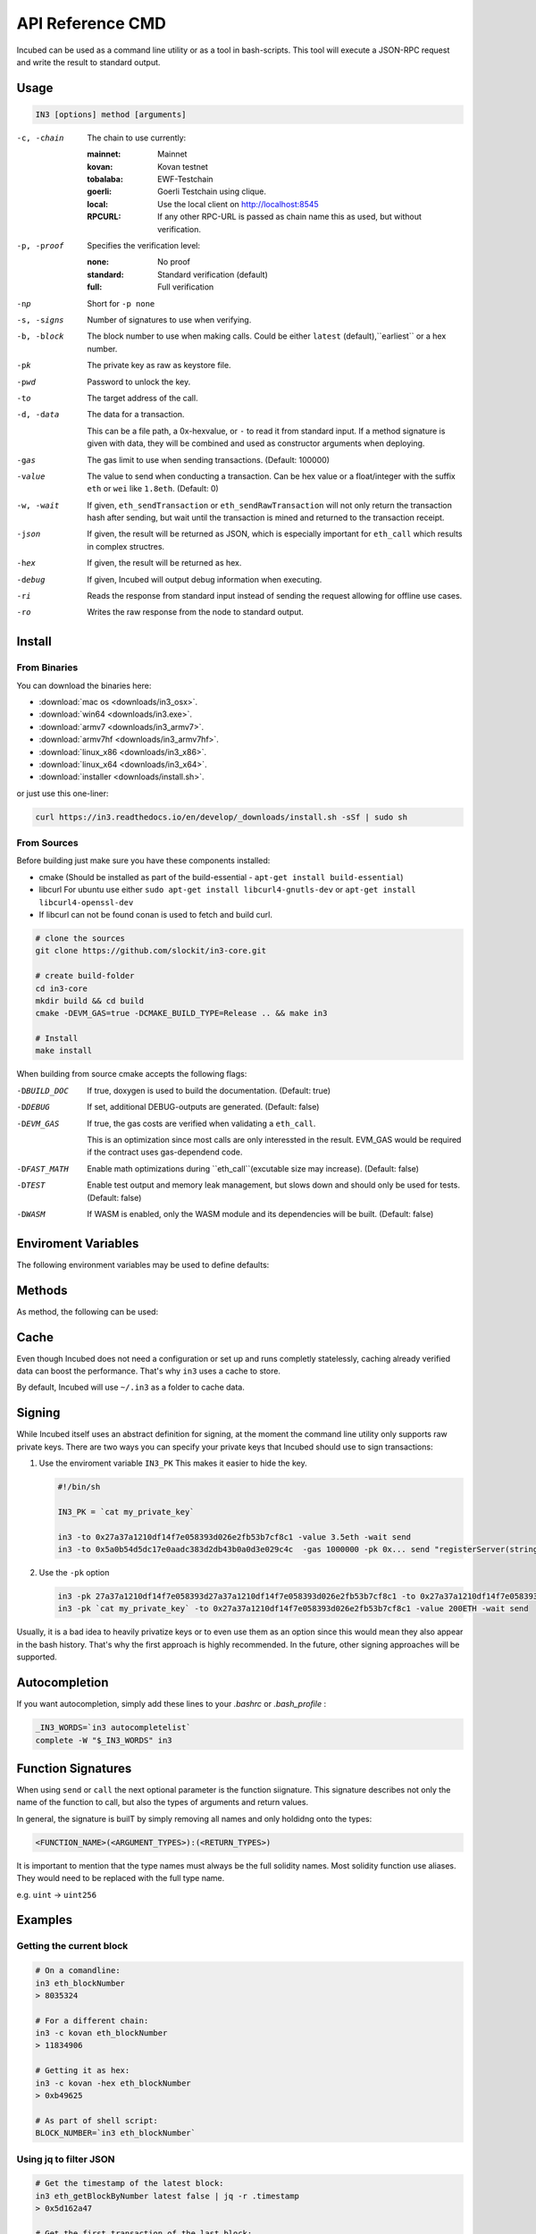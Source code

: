 *****************
API Reference CMD
*****************

Incubed can be used as a command line utility or as a tool in bash-scripts.
This tool will execute a JSON-RPC request and write the result to standard output.

Usage
#####

.. code-block:: sh

   IN3 [options] method [arguments]

-c, -chain     The chain to use currently: 

                 :mainnet: Mainnet 
                 :kovan: Kovan testnet
                 :tobalaba: EWF-Testchain
                 :goerli: Goerli Testchain using clique.
                 :local: Use the local client on http://localhost:8545
                 :RPCURL: If any other RPC-URL is passed as chain name this as used, but without verification.
                 
-p, -proof     Specifies the verification level: 

                  :none: No proof
                  :standard: Standard verification (default)
                  :full: Full verification 

-np            Short for ``-p none``
-s, -signs     Number of signatures to use when verifying.
-b, -block     The block number to use when making calls. Could be either ``latest`` (default),``earliest`` or a hex number.
-pk            The private key as raw as keystore file.
-pwd           Password to unlock the key.
-to            The target address of the call.
-d, -data      The data for a transaction. 

               This can be a file path, a 0x-hexvalue, or ``-`` to read it from standard input. If a method signature is given with data, they will be combined and used as constructor arguments when deploying.
               

-gas           The gas limit to use when sending transactions. (Default: 100000) 
-value         The value to send when conducting a transaction. Can be hex value or a float/integer with the suffix ``eth`` or ``wei`` like ``1.8eth``. (Default: 0)
-w, -wait      If given, ``eth_sendTransaction`` or ``eth_sendRawTransaction`` will not only return the transaction hash after sending, but wait until the transaction is mined and returned to the transaction receipt.
-json          If given, the result will be returned as JSON, which is especially important for ``eth_call`` which results in complex structres.
-hex           If given, the result will be returned as hex.
-debug         If given, Incubed will output debug information when executing. 
-ri            Reads the response from standard input instead of sending the request allowing for offline use cases.
-ro            Writes the raw response from the node to standard output. 

Install
#######

From Binaries
*************

You can download the binaries here:

- :download:`mac os <downloads/in3_osx>`.
- :download:`win64 <downloads/in3.exe>`.
- :download:`armv7 <downloads/in3_armv7>`.
- :download:`armv7hf <downloads/in3_armv7hf>`.
- :download:`linux_x86 <downloads/in3_x86>`.
- :download:`linux_x64 <downloads/in3_x64>`.
- :download:`installer <downloads/install.sh>`.

or just use this one-liner:

.. code-block:: sh

   curl https://in3.readthedocs.io/en/develop/_downloads/install.sh -sSf | sudo sh

From Sources
************

Before building just make sure you have these components installed:

- cmake (Should be installed as part of the build-essential - ``apt-get install build-essential``)
- libcurl
  For ubuntu use either ``sudo apt-get install libcurl4-gnutls-dev`` or ``apt-get install libcurl4-openssl-dev``
- If libcurl can not be found conan is used to fetch and build curl.

.. code-block:: sh

   # clone the sources
   git clone https://github.com/slockit/in3-core.git

   # create build-folder
   cd in3-core
   mkdir build && cd build
   cmake -DEVM_GAS=true -DCMAKE_BUILD_TYPE=Release .. && make in3

   # Install
   make install


When building from source cmake accepts the following flags:

-DBUILD_DOC     If true, doxygen is used to build the documentation. (Default: true)
-DDEBUG         If set, additional DEBUG-outputs are generated. (Default: false)
-DEVM_GAS       If true, the gas costs are verified when validating a ``eth_call``.

                This is an optimization since most calls are only interessted in the result.
                EVM_GAS would be required if the contract uses gas-dependend code.

-DFAST_MATH     Enable math optimizations during ``eth_call``(excutable size may increase). (Default: false)               
-DTEST          Enable test output and memory leak management, but slows down and should only be used for tests. (Default: false)
-DWASM          If WASM is enabled, only the WASM module and its dependencies will be built. (Default: false)


Enviroment Variables
####################

The following environment variables may be used to define defaults:

.. glossary::

   IN3_PK
      The raw private key used for signing (same as -pk).
   IN3_CHAIN
      The chain to use (default: mainnet) (same as -c). Of a URL is passed, this server will be used instead.



Methods
#######

As method, the following can be used:

.. glossary::
     <JSON-RPC>-method
        All officially supported `JSON-RPC-Method <https://github.com/ethereum/wiki/wiki/JSON-RPC#json-rpc-methods>`_ may be used.
     send <signature> ...args
        Based on the ``-to``, ``-value`` and ``-pk`` a transaction is built, signed, and sent. 
        If there is another argument after `send`, this would be taken as a function-signature of the smart contract followed by optional arguments of the function.

        .. code-block:: sh
           
           # Send some eth (requires to set the IN3_PK-variable before).
           in3 send -to 0x1234556 -value 0.5eth  
           # Send a text to a function.
           in3 -to 0x5a0b54d5dc17e0aadc383d2db43b0a0d3e029c4c  -gas 1000000 send "registerServer(string,uint256)" "https://in3.slock.it/kovan1" 0xFF

     call <signature> ...args
        Sses ``eth_call`` to call a function. After the ``call`` argument, the function-signature and its arguments must follow. 
     in3_nodeList
        Returns the nodeList of the Incubed NodeRegistry as JSON.
     in3_sign <blocknumber>
        Requests a node to sign. In order to specify the signer, you need to pass the URL like this:

        .. code-block:: sh
           
           # Send a text to a function.
           in3 in3_sign -c https://in3.slock.it/mainnet/nd-1 6000000

     in3_stats
        Returns the stats of a node. Unless you specify the node with ``-c <rpcurl>`` it will pick a random node. 
     abi_encode <signature> ...args
        Encodes the arguments as described in the method signature using ABI-encoding.
     abi_decode <signature> data
        Decodes the data based on the signature.
     pk2address <privatekey>
        Extracts the public address from a private key.
     createkey
        Generates a raw random private key.
     key <keyfile>
        Reads the private key from JSON-Keystore file from the first argument and returns the private key. This may ask the user to enter the passphrase (unless provided with ``-pwd``).
        In order to unlock the key to reuse it within the shell, you can set the enviroment variable like this:

        .. code-block:: sh

           export IN3_PK=`in3 keystore mykeyfile.json` 

Cache
#####

Even though Incubed does not need a configuration or set up and runs completly statelessly, caching already verified data can boost the performance. That's why ``in3`` uses a cache to store.

.. glossary::

     Nodelists
        List of all nodes as verified from the registry.
     Reputations
        Holding the score for each node to improve weights for honest nodes.
     Code
        For ``eth_call`` Incubed needs the code of the contract, but this can be taken from a cache if possible. 
     Validators
        For PoA changes, the validators and their changes over time will be stored.


By default, Incubed will use ``~/.in3`` as a folder to cache data. 

Signing
#######


While Incubed itself uses an abstract definition for signing, at the moment the command line utility only supports raw private keys.
There are two ways you can specify your private keys that Incubed should use to sign transactions:

1. Use the enviroment variable ``IN3_PK``
   This makes it easier to hide the key.

   .. code-block:: sh

      #!/bin/sh

      IN3_PK = `cat my_private_key`

      in3 -to 0x27a37a1210df14f7e058393d026e2fb53b7cf8c1 -value 3.5eth -wait send
      in3 -to 0x5a0b54d5dc17e0aadc383d2db43b0a0d3e029c4c  -gas 1000000 -pk 0x... send "registerServer(string,uint256)" "https://in3.slock.it/kovan1" 0xFF
  
2. Use the ``-pk`` option

   .. code-block:: sh

      in3 -pk 27a37a1210df14f7e058393d27a37a1210df14f7e058393d026e2fb53b7cf8c1 -to 0x27a37a1210df14f7e058393d026e2fb53b7cf8c1 -value 200eth -wait send
      in3 -pk `cat my_private_key` -to 0x27a37a1210df14f7e058393d026e2fb53b7cf8c1 -value 200ETH -wait send

Usually, it is a bad idea to heavily privatize keys or to even use them as an option since this would mean they also appear in the bash history. That's why the first approach is highly recommended. In the future, other signing approaches will be supported.

Autocompletion
##############

If you want autocompletion, simply add these lines to your `.bashrc` or `.bash_profile` : 

.. code-block:: sh
   
   _IN3_WORDS=`in3 autocompletelist`
   complete -W "$_IN3_WORDS" in3

Function Signatures
###################

When using ``send`` or ``call`` the next optional parameter is the function siignature. This signature describes not only the name of the function to call, but also the types of arguments and return values.

In general, the signature is builT by simply removing all names and only holdidng onto the types:

.. code-block:: js

   <FUNCTION_NAME>(<ARGUMENT_TYPES>):(<RETURN_TYPES>)

It is important to mention that the type names must always be the full solidity names. Most solidity function use aliases. They would need to be replaced with the full type name.

e.g. ``uint`` -> ``uint256`` 






Examples
########

Getting the current block
*************************


.. code-block:: sh

   # On a comandline:
   in3 eth_blockNumber
   > 8035324

   # For a different chain:
   in3 -c kovan eth_blockNumber
   > 11834906

   # Getting it as hex:
   in3 -c kovan -hex eth_blockNumber
   > 0xb49625

   # As part of shell script:
   BLOCK_NUMBER=`in3 eth_blockNumber`


Using jq to filter JSON
***********************

.. code-block:: sh

   # Get the timestamp of the latest block:
   in3 eth_getBlockByNumber latest false | jq -r .timestamp
   > 0x5d162a47

   # Get the first transaction of the last block:
   in3 eth_getBlockByNumber latest true | jq  '.transactions[0]'
   > {
      "blockHash": "0xe4edd75bf43cd8e334ca756c4df1605d8056974e2575f5ea835038c6d724ab14",
      "blockNumber": "0x7ac96d",
      "chainId": "0x1",
      "condition": null,
      "creates": null,
      "from": "0x91fdebe2e1b68da999cb7d634fe693359659d967",
      "gas": "0x5208",
      "gasPrice": "0xba43b7400",
      "hash": "0x4b0fe62b30780d089a3318f0e5e71f2b905d62111a4effe48992fcfda36b197f",
      "input": "0x",
      "nonce": "0x8b7",
      "publicKey": "0x17f6413717c12dab2f0d4f4a033b77b4252204bfe4ae229a608ed724292d7172a19758e84110a2a926842457c351f8035ce7f6ac1c22ba1b6689fdd7c8eb2a5d",
      "r": "0x1d04ee9e31727824a19a4fcd0c29c0ba5dd74a2f25c701bd5fdabbf5542c014c",
      "raw": "0xf86e8208b7850ba43b7400825208947fb38d6a092bbdd476e80f00800b03c3f1b2d332883aefa89df48ed4008026a01d04ee9e31727824a19a4fcd0c29c0ba5dd74a2f25c701bd5fdabbf5542c014ca043f8df6c171e51bf05036c8fe8d978e182316785d0aace8ecc56d2add157a635",
      "s": "0x43f8df6c171e51bf05036c8fe8d978e182316785d0aace8ecc56d2add157a635",
      "standardV": "0x1",
      "to": "0x7fb38d6a092bbdd476e80f00800b03c3f1b2d332",
      "transactionIndex": "0x0",
      "v": "0x26",
      "value": "0x3aefa89df48ed400"
     }


Calling a function of a smart contract
**************************************

.. code-block:: sh

   # Without arguments:
   in3 -to 0x2736D225f85740f42D17987100dc8d58e9e16252 call "totalServers():uint256"
   > 5

   # With arguments returning an array of values:
   in3 -to 0x2736D225f85740f42D17987100dc8d58e9e16252 call "servers(uint256):(string,address,uint256,uint256,uint256,address)" 1
   > https://in3.slock.it/mainnet/nd-1
   > 0x784bfa9eb182c3a02dbeb5285e3dba92d717e07a
   > 65535
   > 65535
   > 0
   > 0x0000000000000000000000000000000000000000

  # With arguments returning an array of values as JSON:
   in3 -to 0x2736D225f85740f42D17987100dc8d58e9e16252 -json call "servers(uint256):(string,address,uint256,uint256,uint256,address)" 1
   > ["https://in3.slock.it/mainnet/nd-4","0xbc0ea09c1651a3d5d40bacb4356fb59159a99564","0xffff","0xffff","0x00","0x0000000000000000000000000000000000000000"]


Sending a Transaction
*********************

.. code-block:: sh

   IN3_PK=`cat my_private_key`

   # Sends a transaction to a register server function and signs it with the private key given (-pk 0x...):
   in3 -to 0x27a37a1210df14f7e058393d026e2fb53b7cf8c1  -gas 1000000  send "registerServer(string,uint256)" "https://in3.slock.it/kovan1" 0xFF

Deploying a Contract
********************

.. code-block:: sh

   # Compiling the solidity code, filtering the binary, and sending it as transaction returning the txhash:
   solc --bin ServerRegistry.sol | in3 -gas 5000000 -pk `cat my_private_key.txt` -d - send

   # If you want the address, we would need to wait until the text is mined before obtaining the receipt:
   solc --bin ServerRegistry.sol | in3 -gas 5000000 -pk `cat my_private_key.txt` -d - -wait send | jq -r .contractAddress


